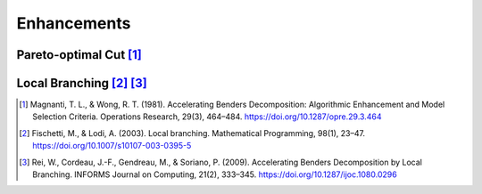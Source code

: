Enhancements
============

Pareto-optimal Cut [#]_
------------------------------

Local Branching [#]_ [#]_
------------------------------

.. [#] Magnanti, T. L., & Wong, R. T. (1981). Accelerating Benders Decomposition: Algorithmic Enhancement and Model Selection Criteria. Operations Research, 29(3), 464–484. https://doi.org/10.1287/opre.29.3.464
.. [#] Fischetti, M., & Lodi, A. (2003). Local branching. Mathematical Programming, 98(1), 23–47. https://doi.org/10.1007/s10107-003-0395-5
.. [#] Rei, W., Cordeau, J.-F., Gendreau, M., & Soriano, P. (2009). Accelerating Benders Decomposition by Local Branching. INFORMS Journal on Computing, 21(2), 333–345. https://doi.org/10.1287/ijoc.1080.0296
